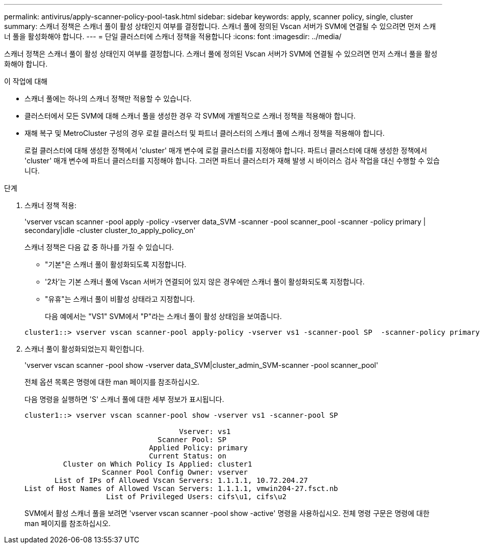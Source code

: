 ---
permalink: antivirus/apply-scanner-policy-pool-task.html 
sidebar: sidebar 
keywords: apply, scanner policy, single, cluster 
summary: 스캐너 정책은 스캐너 풀이 활성 상태인지 여부를 결정합니다. 스캐너 풀에 정의된 Vscan 서버가 SVM에 연결될 수 있으려면 먼저 스캐너 풀을 활성화해야 합니다. 
---
= 단일 클러스터에 스캐너 정책을 적용합니다
:icons: font
:imagesdir: ../media/


[role="lead"]
스캐너 정책은 스캐너 풀이 활성 상태인지 여부를 결정합니다. 스캐너 풀에 정의된 Vscan 서버가 SVM에 연결될 수 있으려면 먼저 스캐너 풀을 활성화해야 합니다.

.이 작업에 대해
* 스캐너 풀에는 하나의 스캐너 정책만 적용할 수 있습니다.
* 클러스터에서 모든 SVM에 대해 스캐너 풀을 생성한 경우 각 SVM에 개별적으로 스캐너 정책을 적용해야 합니다.
* 재해 복구 및 MetroCluster 구성의 경우 로컬 클러스터 및 파트너 클러스터의 스캐너 풀에 스캐너 정책을 적용해야 합니다.
+
로컬 클러스터에 대해 생성한 정책에서 'cluster' 매개 변수에 로컬 클러스터를 지정해야 합니다. 파트너 클러스터에 대해 생성한 정책에서 'cluster' 매개 변수에 파트너 클러스터를 지정해야 합니다. 그러면 파트너 클러스터가 재해 발생 시 바이러스 검사 작업을 대신 수행할 수 있습니다.



.단계
. 스캐너 정책 적용:
+
'vserver vscan scanner -pool apply -policy -vserver data_SVM -scanner -pool scanner_pool -scanner -policy primary | secondary|idle -cluster cluster_to_apply_policy_on'

+
스캐너 정책은 다음 값 중 하나를 가질 수 있습니다.

+
** "기본"은 스캐너 풀이 활성화되도록 지정합니다.
** '2차'는 기본 스캐너 풀에 Vscan 서버가 연결되어 있지 않은 경우에만 스캐너 풀이 활성화되도록 지정합니다.
** "유휴"는 스캐너 풀이 비활성 상태라고 지정합니다.


+
다음 예에서는 "VS1" SVM에서 "P"라는 스캐너 풀이 활성 상태임을 보여줍니다.

+
[listing]
----
cluster1::> vserver vscan scanner-pool apply-policy -vserver vs1 -scanner-pool SP  -scanner-policy primary
----
. 스캐너 풀이 활성화되었는지 확인합니다.
+
'vserver vscan scanner -pool show -vserver data_SVM|cluster_admin_SVM-scanner -pool scanner_pool'

+
전체 옵션 목록은 명령에 대한 man 페이지를 참조하십시오.

+
다음 명령을 실행하면 'S' 스캐너 풀에 대한 세부 정보가 표시됩니다.

+
[listing]
----
cluster1::> vserver vscan scanner-pool show -vserver vs1 -scanner-pool SP

                                    Vserver: vs1
                               Scanner Pool: SP
                             Applied Policy: primary
                             Current Status: on
         Cluster on Which Policy Is Applied: cluster1
                  Scanner Pool Config Owner: vserver
       List of IPs of Allowed Vscan Servers: 1.1.1.1, 10.72.204.27
List of Host Names of Allowed Vscan Servers: 1.1.1.1, vmwin204-27.fsct.nb
                   List of Privileged Users: cifs\u1, cifs\u2
----
+
SVM에서 활성 스캐너 풀을 보려면 'vserver vscan scanner -pool show -active' 명령을 사용하십시오. 전체 명령 구문은 명령에 대한 man 페이지를 참조하십시오.


